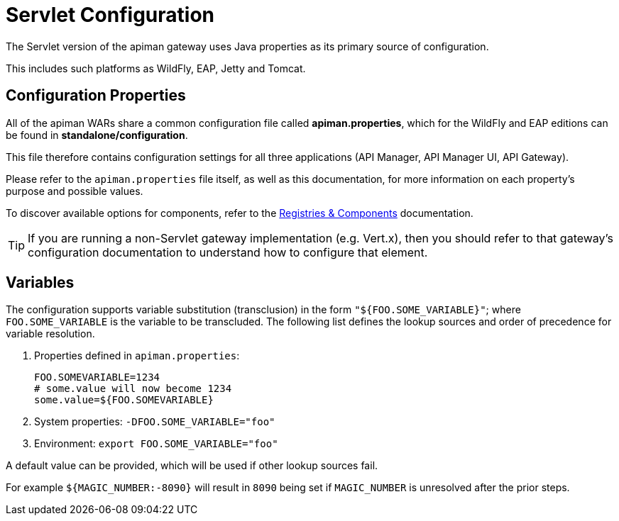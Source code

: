= Servlet Configuration

The Servlet version of the apiman gateway uses Java properties as its primary source of configuration.

This includes such platforms as WildFly, EAP, Jetty and Tomcat.

== Configuration Properties

All of the apiman WARs share a common configuration file called *apiman.properties*, which for the WildFly and EAP editions can be found in *standalone/configuration*.

This file therefore contains configuration settings for all three applications (API Manager, API Manager UI, API Gateway).

Please refer to the `apiman.properties` file itself, as well as this documentation, for more information on each property's purpose and possible values.

To discover available options for components, refer to the link:../registries-and-components/overview.adoc[Registries & Components] documentation.

TIP: If you are running a non-Servlet gateway implementation (e.g. Vert.x), then you should refer to that gateway's configuration documentation to understand how to configure that element.

== Variables

The configuration supports variable substitution (transclusion) in the form `"${FOO.SOME_VARIABLE}"`; where `FOO.SOME_VARIABLE` is the variable to be transcluded.
The following list defines the lookup sources and order of precedence for variable resolution.

1. Properties defined in `apiman.properties`:
+
[source,properties]
----
FOO.SOMEVARIABLE=1234
# some.value will now become 1234
some.value=${FOO.SOMEVARIABLE}
----
2. System properties: `-DFOO.SOME_VARIABLE="foo"`
3. Environment: `export FOO.SOME_VARIABLE="foo"`

A default value can be provided, which will be used if other lookup sources fail.

For example `${MAGIC_NUMBER:-8090}` will result in `8090` being set if `MAGIC_NUMBER` is unresolved after the prior steps.
